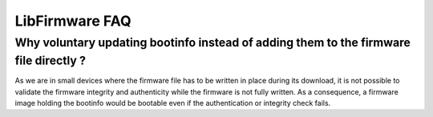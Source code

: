 LibFirmware FAQ
---------------

Why voluntary updating bootinfo instead of adding them to the firmware file directly ?
""""""""""""""""""""""""""""""""""""""""""""""""""""""""""""""""""""""""""""""""""""""

As we are in small devices where the firmware file has to be written in place during its download, it is not possible to validate the firmware integrity and authenticity while the firmware is not fully written. As a consequence, a firmware image holding the bootinfo would be bootable even if the authentication or integrity check fails.


